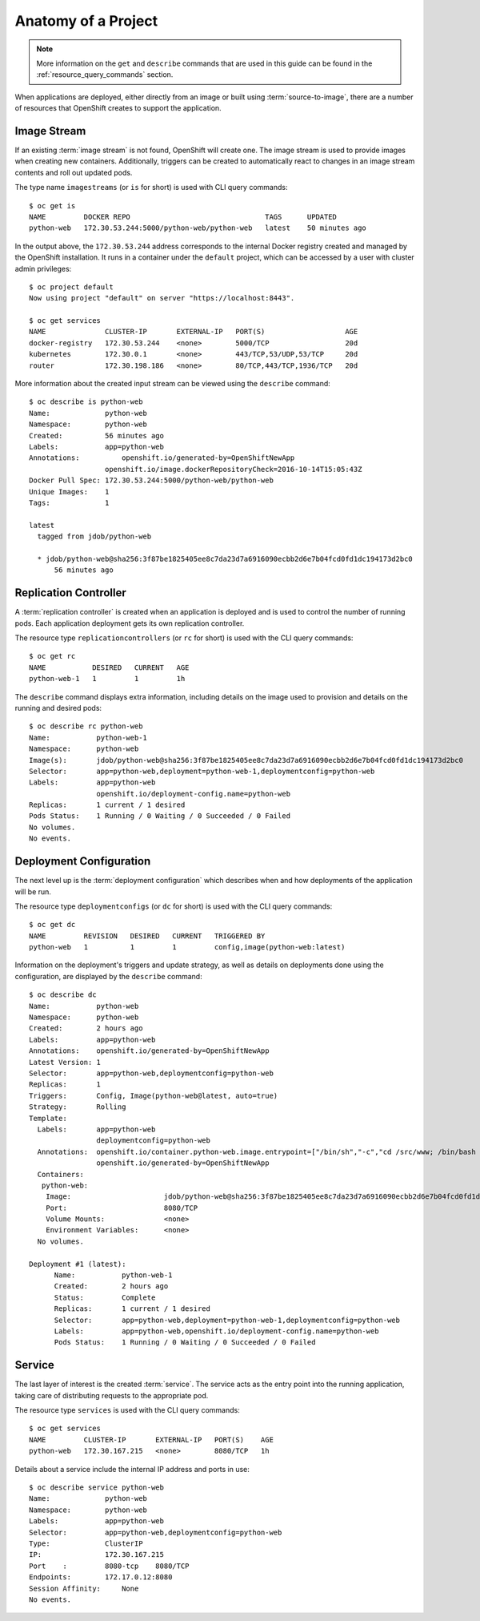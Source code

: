 Anatomy of a Project
--------------------

.. note::

  More information on the ``get`` and ``describe`` commands that are used in
  this guide can be found in the :ref:`resource_query_commands` section.

When applications are deployed, either directly from an image or built using
:term:`source-to-image`, there are a number of resources that OpenShift creates
to support the application.

Image Stream
~~~~~~~~~~~~

If an existing :term:`image stream` is not found, OpenShift will create one.
The image stream is used to provide images when creating new containers.
Additionally, triggers can be created to automatically react to changes in
an image stream contents and roll out updated pods.

The type name ``imagestreams`` (or ``is`` for short) is used with CLI query
commands::

  $ oc get is
  NAME         DOCKER REPO                                TAGS      UPDATED
  python-web   172.30.53.244:5000/python-web/python-web   latest    50 minutes ago

In the output above, the ``172.30.53.244`` address corresponds to the internal
Docker registry created and managed by the OpenShift installation. It runs
in a container under the ``default`` project, which can be accessed by a user
with cluster admin privileges::

  $ oc project default
  Now using project "default" on server "https://localhost:8443".

  $ oc get services
  NAME              CLUSTER-IP       EXTERNAL-IP   PORT(S)                   AGE
  docker-registry   172.30.53.244    <none>        5000/TCP                  20d
  kubernetes        172.30.0.1       <none>        443/TCP,53/UDP,53/TCP     20d
  router            172.30.198.186   <none>        80/TCP,443/TCP,1936/TCP   20d

More information about the created input stream can be viewed using the
``describe`` command::

  $ oc describe is python-web
  Name:             python-web
  Namespace:        python-web
  Created:          56 minutes ago
  Labels:           app=python-web
  Annotations:		openshift.io/generated-by=OpenShiftNewApp
                    openshift.io/image.dockerRepositoryCheck=2016-10-14T15:05:43Z
  Docker Pull Spec: 172.30.53.244:5000/python-web/python-web
  Unique Images:    1
  Tags:             1

  latest
    tagged from jdob/python-web

    * jdob/python-web@sha256:3f87be1825405ee8c7da23d7a6916090ecbb2d6e7b04fcd0fd1dc194173d2bc0
        56 minutes ago


Replication Controller
~~~~~~~~~~~~~~~~~~~~~~

A :term:`replication controller` is created when an application is deployed
and is used to control the number of running pods. Each application deployment
gets its own replication controller.

The resource type ``replicationcontrollers`` (or ``rc`` for short) is used
with the CLI query commands::

  $ oc get rc
  NAME           DESIRED   CURRENT   AGE
  python-web-1   1         1         1h

The ``describe`` command displays extra information, including details on the
image used to provision and details on the running and desired pods::

  $ oc describe rc python-web
  Name:           python-web-1
  Namespace:      python-web
  Image(s):       jdob/python-web@sha256:3f87be1825405ee8c7da23d7a6916090ecbb2d6e7b04fcd0fd1dc194173d2bc0
  Selector:       app=python-web,deployment=python-web-1,deploymentconfig=python-web
  Labels:         app=python-web
                  openshift.io/deployment-config.name=python-web
  Replicas:       1 current / 1 desired
  Pods Status:    1 Running / 0 Waiting / 0 Succeeded / 0 Failed
  No volumes.
  No events.


Deployment Configuration
~~~~~~~~~~~~~~~~~~~~~~~~

The next level up is the :term:`deployment configuration` which describes
when and how deployments of the application will be run.

The resource type ``deploymentconfigs`` (or ``dc`` for short) is used with
the CLI query commands::

  $ oc get dc
  NAME         REVISION   DESIRED   CURRENT   TRIGGERED BY
  python-web   1          1         1         config,image(python-web:latest)

Information on the deployment's triggers and update strategy, as well as
details on deployments done using the configuration, are displayed by the
``describe`` command::

  $ oc describe dc
  Name:           python-web
  Namespace:      python-web
  Created:        2 hours ago
  Labels:         app=python-web
  Annotations:    openshift.io/generated-by=OpenShiftNewApp
  Latest Version: 1
  Selector:       app=python-web,deploymentconfig=python-web
  Replicas:       1
  Triggers:       Config, Image(python-web@latest, auto=true)
  Strategy:       Rolling
  Template:
    Labels:       app=python-web
                  deploymentconfig=python-web
    Annotations:  openshift.io/container.python-web.image.entrypoint=["/bin/sh","-c","cd /src/www; /bin/bash -c 'python3 -u /src/web.py'"]
                  openshift.io/generated-by=OpenShiftNewApp
    Containers:
     python-web:
      Image:                      jdob/python-web@sha256:3f87be1825405ee8c7da23d7a6916090ecbb2d6e7b04fcd0fd1dc194173d2bc0
      Port:                       8080/TCP
      Volume Mounts:              <none>
      Environment Variables:      <none>
    No volumes.

  Deployment #1 (latest):
        Name:           python-web-1
        Created:        2 hours ago
        Status:         Complete
        Replicas:       1 current / 1 desired
        Selector:       app=python-web,deployment=python-web-1,deploymentconfig=python-web
        Labels:         app=python-web,openshift.io/deployment-config.name=python-web
        Pods Status:    1 Running / 0 Waiting / 0 Succeeded / 0 Failed


Service
~~~~~~~

The last layer of interest is the created :term:`service`. The service acts
as the entry point into the running application, taking care of distributing
requests to the appropriate pod.

The resource type ``services`` is used with the CLI query commands::

  $ oc get services
  NAME         CLUSTER-IP       EXTERNAL-IP   PORT(S)    AGE
  python-web   172.30.167.215   <none>        8080/TCP   1h

Details about a service include the internal IP address and ports in use::

  $ oc describe service python-web
  Name:             python-web
  Namespace:        python-web
  Labels:           app=python-web
  Selector:         app=python-web,deploymentconfig=python-web
  Type:             ClusterIP
  IP:               172.30.167.215
  Port    :         8080-tcp    8080/TCP
  Endpoints:        172.17.0.12:8080
  Session Affinity:	None
  No events.

